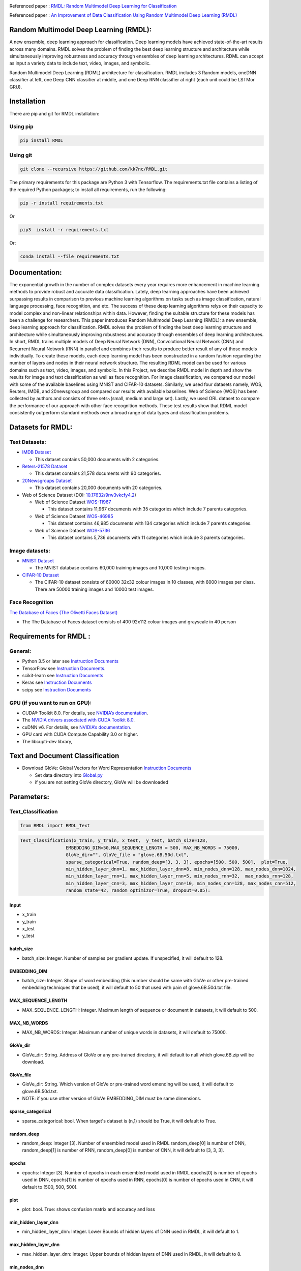 |DOI|  |Best|  |Pypi| |arxiv| |Download| |werckerstatus| |appveyor| |BuildStatus| |Join the chat at https://gitter.im/RMDL-Random-Multimodel-Deep-Learning| |PowerPoint| |researchgate| |Binder| |GitHublicense| |twitter|


Referenced paper : `RMDL: Random Multimodel Deep Learning for
Classification <https://arxiv.org/abs/1805.01890>`__


Referenced paper : `An Improvement of Data Classification Using Random Multimodel Deep Learning (RMDL) <https://arxiv.org/abs/1808.08121>`__


Random Multimodel Deep Learning (RMDL):
=======================================

A new ensemble, deep learning approach for classification. Deep
learning models have achieved state-of-the-art results across many domains.
RMDL solves the problem of finding the best deep learning structure
and architecture while simultaneously improving robustness and accuracy
through ensembles of deep learning architectures. RDML can accept
as input a variety data to include text, video, images, and symbolic.


|RMDL|

Random Multimodel Deep Learning (RDML) architecture for classification.
RMDL includes 3 Random models, oneDNN classifier at left, one Deep CNN
classifier at middle, and one Deep RNN classifier at right (each unit could be LSTMor GRU).


Installation
=============

There are pip and git for RMDL installation:

Using pip
----------

.. code:: python

        pip install RMDL

Using git
---------
.. code:: bash

    git clone --recursive https://github.com/kk7nc/RMDL.git

The primary requirements for this package are Python 3 with Tensorflow. The requirements.txt file
contains a listing of the required Python packages; to install all requirements, run the following:

.. code:: bash

    pip -r install requirements.txt

Or

.. code:: bash

    pip3  install -r requirements.txt

Or:

.. code:: bash

    conda install --file requirements.txt

Documentation:
==============

The exponential growth in the number of complex datasets every year requires  more enhancement in
machine learning methods to provide  robust and accurate data classification. Lately, deep learning
approaches have been achieved surpassing results in comparison to previous machine learning algorithms
on tasks such as image classification, natural language processing, face recognition, and etc. The
success of these deep learning algorithms relys on their capacity to model complex and non-linear
relationships within data. However, finding the suitable structure for these models has been a challenge
for researchers. This paper introduces Random Multimodel Deep Learning (RMDL): a new ensemble, deep learning
approach for classification.  RMDL solves the problem of finding the best deep learning structure and
architecture while simultaneously improving robustness and accuracy through ensembles of deep
learning architectures. In short, RMDL trains multiple models of Deep Neural Network (DNN),
Convolutional Neural Network (CNN) and Recurrent Neural Network (RNN) in parallel and combines
their results to produce better result of any of those models individually. To create these models,
each deep learning model has been constructed in a random fashion regarding the number of layers and
nodes in their neural network structure. The resulting RDML model can be used for various domains such
as text, video, images, and symbolic. In this Project, we describe RMDL model in depth and show the results
for image and text classification as well as face recognition. For image classification, we compared our
model with some of the available baselines using MNIST and CIFAR-10 datasets. Similarly, we used four
datasets namely, WOS, Reuters, IMDB, and 20newsgroup and compared our results with available baselines.
Web of Science (WOS) has been collected  by authors and consists of three sets~(small, medium and large set).
Lastly, we used ORL dataset to compare the performance of our approach with other face recognition methods.
These test results show that RDML model consistently outperform standard methods over a broad range of
data types and classification problems.

Datasets for RMDL:
==================

Text Datasets:
--------------

- `IMDB Dataset <http://ai.stanford.edu/~amaas/data/sentiment/>`__

  * This dataset contains 50,000 documents with 2 categories.

- `Reters-21578 Dataset <https://keras.io/datasets/>`__

  * This dataset contains 21,578 documents with 90 categories.

- `20Newsgroups Dataset <https://archive.ics.uci.edu/ml/datasets/Twenty+Newsgroups>`__

  * This dataset contains 20,000 documents with 20 categories.

-  Web of Science Dataset (DOI:
   `10.17632/9rw3vkcfy4.2 <http://dx.doi.org/10.17632/9rw3vkcfy4.2>`__)

   -  Web of Science Dataset
      `WOS-11967 <http://dx.doi.org/10.17632/9rw3vkcfy4.2>`__

      -  This dataset contains 11,967 documents with 35 categories which
         include 7 parents categories.

   -  Web of Science Dataset
      `WOS-46985 <http://dx.doi.org/10.17632/9rw3vkcfy4.2>`__

      -  This dataset contains 46,985 documents with 134 categories
         which include 7 parents categories.

   -  Web of Science Dataset
      `WOS-5736 <http://dx.doi.org/10.17632/9rw3vkcfy4.2>`__

      -  This dataset contains 5,736 documents with 11 categories which
         include 3 parents categories.

Image datasets:
---------------

-  `MNIST Dataset <https://en.wikipedia.org/wiki/MNIST_database>`__

   -  The MNIST database contains 60,000 training images and 10,000
      testing images.

-  `CIFAR-10 Dataset <https://www.cs.toronto.edu/~kriz/cifar.html>`__

   -  The CIFAR-10 dataset consists of 60000 32x32 colour images in 10
      classes, with 6000 images per class. There are 50000 training
      images and 10000 test images.

Face Recognition
----------------

`The Database of Faces (The Olivetti Faces
Dataset) <http://www.cl.cam.ac.uk/research/dtg/attarchive/facedatabase.html>`__

-  The The Database of Faces dataset consists of 400 92x112 colour
   images and grayscale in 40 person

Requirements for RMDL :
=======================

General:
----------

-  Python 3.5 or later see `Instruction
   Documents <https://www.python.org/>`__

-  TensorFlow see `Instruction
   Documents <https://www.tensorflow.org/install/install_linux>`__.

-  scikit-learn see `Instruction
   Documents <http://scikit-learn.org/stable/install.html>`__

-  Keras see `Instruction Documents <https://keras.io/>`__

-  scipy see `Instruction
   Documents <https://www.scipy.org/install.html>`__


GPU (if you want to run on GPU):
--------------------------------

-  CUDA® Toolkit 8.0. For details, see `NVIDIA’s
   documentation <https://developer.nvidia.com/cuda-toolkit>`__.

-  The `NVIDIA drivers associated with CUDA Toolkit
   8.0 <http://www.nvidia.com/Download/index.aspx>`__.

-  cuDNN v6. For details, see `NVIDIA’s
   documentation <https://developer.nvidia.com/cudnn>`__.

-  GPU card with CUDA Compute Capability 3.0 or higher.

-  The libcupti-dev library,

Text and Document Classification
=================================

-  Download GloVe: Global Vectors for Word Representation `Instruction
   Documents <https://nlp.stanford.edu/projects/glove/>`__

   -  Set data directory into
      `Global.py <https://github.com/kk7nc/RMDL/blob/master/src/Global.py>`__

   -  if you are not setting GloVe directory, GloVe will be downloaded

Parameters:
===========

Text_Classification
-------------------

.. code:: python

         from RMDL import RMDL_Text

.. code:: python

       Text_Classification(x_train, y_train, x_test,  y_test, batch_size=128,
                        EMBEDDING_DIM=50,MAX_SEQUENCE_LENGTH = 500, MAX_NB_WORDS = 75000,
                        GloVe_dir="", GloVe_file = "glove.6B.50d.txt",
                        sparse_categorical=True, random_deep=[3, 3, 3], epochs=[500, 500, 500],  plot=True,
                        min_hidden_layer_dnn=1, max_hidden_layer_dnn=8, min_nodes_dnn=128, max_nodes_dnn=1024,
                        min_hidden_layer_rnn=1, max_hidden_layer_rnn=5, min_nodes_rnn=32,  max_nodes_rnn=128,
                        min_hidden_layer_cnn=3, max_hidden_layer_cnn=10, min_nodes_cnn=128, max_nodes_cnn=512,
                        random_state=42, random_optimizor=True, dropout=0.05):


Input
~~~~~

- x_train
- y_train
- x_test
- y_test

batch_size
~~~~~~~~~~

- batch_size: Integer. Number of samples per gradient update. If unspecified, it will default to 128.

EMBEDDING_DIM
~~~~~~~~~~~~~~

- batch_size: Integer. Shape of word embedding (this number should be same with GloVe or other pre-trained embedding techniques that be used), it will default to 50 that used with pain of glove.6B.50d.txt file.


MAX_SEQUENCE_LENGTH
~~~~~~~~~~~~~~~~~~~

- MAX_SEQUENCE_LENGTH: Integer. Maximum length of sequence or document in datasets, it will default to 500.


MAX_NB_WORDS
~~~~~~~~~~~~~~~~~~~~~~~

- MAX_NB_WORDS: Integer. Maximum number of unique words in datasets,  it will default to 75000.


GloVe_dir
~~~~~~~~~~~~~~~~~~~~~~~

- GloVe_dir: String. Address of GloVe or any pre-trained directory,  it will default to null which glove.6B.zip will be download.


GloVe_file
~~~~~~~~~~~~~~~~~~~~~~~

- GloVe_dir: String. Which version of GloVe or pre-trained word emending will be used,  it will default to glove.6B.50d.txt.

- NOTE: if you use other version of GloVe EMBEDDING_DIM must be same dimensions.

sparse_categorical
~~~~~~~~~~~~~~~~~~~~~~~

- sparse_categorical: bool. When target's dataset is (n,1) should be True, it will default to True.

random_deep
~~~~~~~~~~~~~~~~~~~~~~~

- random_deep: Integer [3]. Number of ensembled model used in RMDL random_deep[0] is number of DNN, random_deep[1] is number of RNN, random_deep[0] is number of CNN, it will default to [3, 3, 3].


epochs
~~~~~~~~~~~~~~~~~~~~~~~

- epochs: Integer [3]. Number of epochs in each ensembled model used in RMDL epochs[0] is number of epochs used in DNN, epochs[1] is number of epochs used in  RNN, epochs[0] is number of epochs used in CNN, it will default to [500, 500, 500].


plot
~~~~~~~~~~~~~~~~~~~~~~~

- plot: bool. True: shows confusion matrix and accuracy and loss


min_hidden_layer_dnn
~~~~~~~~~~~~~~~~~~~~~~~

- min_hidden_layer_dnn: Integer. Lower Bounds of hidden layers of DNN used in RMDL, it will default to 1.


max_hidden_layer_dnn
~~~~~~~~~~~~~~~~~~~~~~~

- max_hidden_layer_dnn: Integer. Upper bounds of hidden layers of DNN used in RMDL, it will default to 8.


min_nodes_dnn
~~~~~~~~~~~~~~~~~~~~~~~

- min_nodes_dnn: Integer. Lower bounds of nodes in each layer of DNN used in RMDL, it will default to 128.

max_nodes_dnn
~~~~~~~~~~~~~~~~~~~~~~~

- max_nodes_dnn: Integer. Upper bounds of nodes in each layer of DNN used in RMDL, it will default to 1024.

min_hidden_layer_rnn
~~~~~~~~~~~~~~~~~~~~~~~

- min_hidden_layer_rnn: Integer. Lower Bounds of hidden layers of RNN used in RMDL, it will default to 1.


max_hidden_layer_rnn
~~~~~~~~~~~~~~~~~~~~~~~

- man_hidden_layer_rnn: Integer. Upper Bounds of hidden layers of RNN used in RMDL, it will default to 5.


min_nodes_rnn
~~~~~~~~~~~~~~~~~~~~~~~

- min_nodes_rnn: Integer. Lower bounds of nodes (LSTM or GRU) in each layer of RNN used in RMDL, it will default to 32.

max_nodes_rnn
~~~~~~~~~~~~~~~~~~~~~~~

- max_nodes_rnn: Integer. Upper bounds of nodes (LSTM or GRU) in each layer of RNN used in RMDL, it will default to 128.


min_hidden_layer_cnn
~~~~~~~~~~~~~~~~~~~~~~~

- min_hidden_layer_cnn: Integer. Lower Bounds of hidden layers of CNN used in RMDL, it will default to 3.


max_hidden_layer_cnn
~~~~~~~~~~~~~~~~~~~~~~~

- max_hidden_layer_cnn: Integer. Upper Bounds of hidden layers of CNN used in RMDL, it will default to 10.


min_nodes_cnn
~~~~~~~~~~~~~~~~~~~~~~~

- min_nodes_cnn: Integer. Lower bounds of nodes (2D convolution layer) in each layer of CNN used in RMDL, it will default to 128.

max_nodes_cnn
~~~~~~~~~~~~~~~~~~~~~~~

- min_nodes_cnn: Integer. Upper bounds of nodes (2D convolution layer) in each layer of CNN used in RMDL, it will default to 512.

random_state
~~~~~~~~~~~~~~~~~~~~~~~

- random_state : Integer, RandomState instance or None, optional (default=None)

  * If Integer, random_state is the seed used by the random number generator;


random_optimizor
~~~~~~~~~~~~~~~~~~~~~~~

- random_optimizor : bool, If False, all models use adam optimizer.  If True, all models use random optimizers. it will default to True


dropout
~~~~~~~~~~~~~~~~~~~~~~~

- dropout: Float between 0 and 1. Fraction of the units to drop for the linear transformation of the inputs.


Image_Classification
---------------------

.. code:: python

         from RMDL import RMDL_Image

.. code:: python

         Image_Classification(x_train, y_train, x_test, y_test, shape, batch_size=128,
                                  sparse_categorical=True, random_deep=[3, 3, 3], epochs=[500, 500, 500], plot=True,
                                  min_hidden_layer_dnn=1, max_hidden_layer_dnn=8, min_nodes_dnn=128, max_nodes_dnn=1024,
                                  min_hidden_layer_rnn=1, max_hidden_layer_rnn=5, min_nodes_rnn=32, max_nodes_rnn=128,
                                  min_hidden_layer_cnn=3, max_hidden_layer_cnn=10, min_nodes_cnn=128, max_nodes_cnn=512,
                                  random_state=42, random_optimizor=True, dropout=0.05)

Input
~~~~~
- x_train
- y_train
- x_test
- y_test

shape
~~~~~

- shape: np.shape . shape of image. The most common situation would be a 2D input with shape (batch_size, input_dim).

batch_size
~~~~~~~~~~

- batch_size: Integer. Number of samples per gradient update. If unspecified, it will default to 128.

sparse_categorical
~~~~~~~~~~~~~~~~~~~~~~~

- sparse_categorical: bool. When target's dataset is (n,1) should be True, it will default to True.

random_deep
~~~~~~~~~~~~~~~~~~~~~~~

- random_deep: Integer [3]. Number of ensembled model used in RMDL random_deep[0] is number of DNN, random_deep[1] is number of RNN, random_deep[0] is number of CNN, it will default to [3, 3, 3].


epochs
~~~~~~~~~~~~~~~~~~~~~~~

- epochs: Integer [3]. Number of epochs in each ensembled model used in RMDL epochs[0] is number of epochs used in DNN, epochs[1] is number of epochs used in  RNN, epochs[0] is number of epochs used in CNN, it will default to [500, 500, 500].


plot
~~~~~~~~~~~~~~~~~~~~~~~

- plot: bool. True: shows confusion matrix and accuracy and loss


min_hidden_layer_dnn
~~~~~~~~~~~~~~~~~~~~~~~

- min_hidden_layer_dnn: Integer. Lower Bounds of hidden layers of DNN used in RMDL, it will default to 1.


max_hidden_layer_dnn
~~~~~~~~~~~~~~~~~~~~~~~

- max_hidden_layer_dnn: Integer. Upper bounds of hidden layers of DNN used in RMDL, it will default to 8.


min_nodes_dnn
~~~~~~~~~~~~~~~~~~~~~~~

- min_nodes_dnn: Integer. Lower bounds of nodes in each layer of DNN used in RMDL, it will default to 128.

max_nodes_dnn
~~~~~~~~~~~~~~~~~~~~~~~

- max_nodes_dnn: Integer. Upper bounds of nodes in each layer of DNN used in RMDL, it will default to 1024.

min_nodes_rnn
~~~~~~~~~~~~~~~~~~~~~~~

- min_nodes_rnn: Integer. Lower bounds of nodes (LSTM or GRU) in each layer of RNN used in RMDL, it will default to 32.

max_nodes_rnn
~~~~~~~~~~~~~~~~~~~~~~~

- maz_nodes_rnn: Integer. Upper bounds of nodes (LSTM or GRU) in each layer of RNN used in RMDL, it will default to 128.


min_hidden_layer_cnn
~~~~~~~~~~~~~~~~~~~~~~~

- min_hidden_layer_cnn: Integer. Lower Bounds of hidden layers of CNN used in RMDL, it will default to 3.


max_hidden_layer_cnn
~~~~~~~~~~~~~~~~~~~~~~~

- max_hidden_layer_cnn: Integer. Upper Bounds of hidden layers of CNN used in RMDL, it will default to 10.


min_nodes_cnn
~~~~~~~~~~~~~~~~~~~~~~~

- min_nodes_cnn: Integer. Lower bounds of nodes (2D convolution layer) in each layer of CNN used in RMDL, it will default to 128.

max_nodes_cnn
~~~~~~~~~~~~~~~~~~~~~~~

- min_nodes_cnn: Integer. Upper bounds of nodes (2D convolution layer) in each layer of CNN used in RMDL, it will default to 512.

random_state
~~~~~~~~~~~~~~~~~~~~~~~

- random_state : Integer, RandomState instance or None, optional (default=None)

  * If Integer, random_state is the seed used by the random number generator;


random_optimizor
~~~~~~~~~~~~~~~~~~~~~~~

- random_optimizor : bool, If False, all models use adam optimizer.  If True, all models use random optimizers. it will default to True


dropout
~~~~~~~~~~~~~~~~~~~~~~~


- dropout: Float between 0 and 1. Fraction of the units to drop for the linear transformation of the inputs.


Example
========

MNIST
-----

-  The MNIST database contains 60,000 training images and 10,000 testing images.

Import Packages
~~~~~~~~~~~~~~~

.. code:: python

        from keras.datasets import mnist
        import numpy as np
        from RMDL import RMDL_Image as RMDL


Load Data
~~~~~~~~~

.. code:: python

        (X_train, y_train), (X_test, y_test) = mnist.load_data()
        X_train_D = X_train.reshape(X_train.shape[0], 28, 28, 1).astype('float32')
        X_test_D = X_test.reshape(X_test.shape[0], 28, 28, 1).astype('float32')
        X_train = X_train_D / 255.0
        X_test = X_test_D / 255.0
        number_of_classes = np.unique(y_train).shape[0]
        shape = (28, 28, 1)

Using RMDL
~~~~~~~~~~~

.. code:: python

        batch_size = 128
        sparse_categorical = 0
        n_epochs = [100, 100, 100]  ## DNN-RNN-CNN
        Random_Deep = [3, 3, 3]  ## DNN-RNN-CNN
        
        RMDL.Image_Classification(X_train, y_train, X_test, y_test,shape,
                             batch_size=batch_size,
                             sparse_categorical=True,
                             random_deep=Random_Deep,
                             epochs=n_epochs)
IMDB
-----

-  This dataset contains 50,000 documents with 2 categories.

Import Packages
~~~~~~~~~~~~~~~

.. code:: python

        import sys
        import os
        from RMDL import text_feature_extraction as txt
        from keras.datasets import imdb
        import numpy as np
        from RMDL import RMDL_Text as RMDL

Load Data
~~~~~~~~~

.. code:: python

        print("Load IMDB dataset....")
        (X_train, y_train), (X_test, y_test) = imdb.load_data(num_words=MAX_NB_WORDS)
        print(len(X_train))
        print(y_test)
        word_index = imdb.get_word_index()
        index_word = {v: k for k, v in word_index.items()}
        X_train = [txt.text_cleaner(' '.join(index_word.get(w) for w in x)) for x in X_train]
        X_test = [txt.text_cleaner(' '.join(index_word.get(w) for w in x)) for x in X_test]
        X_train = np.array(X_train)
        X_train = np.array(X_train).ravel()
        print(X_train.shape)
        X_test = np.array(X_test)
        X_test = np.array(X_test).ravel()

Using RMDL
~~~~~~~~~~~

.. code:: python

        batch_size = 100
        sparse_categorical = 0
        n_epochs = [100, 100, 100]  ## DNN--RNN-CNN
        Random_Deep = [3, 3, 3]  ## DNN--RNN-CNN

        RMDL.Text_Classification(X_train, y_train, X_test, y_test,
                             batch_size=batch_size,
                             sparse_categorical=sparse_categorical,
                             random_deep=Random_Deep,
                             epochs=n_epochs)

Web Of Science
--------------

-  Linke of dataset:  |Data|

   -  Web of Science Dataset
      `WOS-11967 <http://dx.doi.org/10.17632/9rw3vkcfy4.2>`__

      -  This dataset contains 11,967 documents with 35 categories which
         include 7 parents categories.

   -  Web of Science Dataset
      `WOS-46985 <http://dx.doi.org/10.17632/9rw3vkcfy4.2>`__

      -  This dataset contains 46,985 documents with 134 categories
         which include 7 parents categories.

   -  Web of Science Dataset
      `WOS-5736 <http://dx.doi.org/10.17632/9rw3vkcfy4.2>`__

      -  This dataset contains 5,736 documents with 11 categories which
         include 3 parents categories.

Import Packages
~~~~~~~~~~~~~~~

.. code:: python

        from RMDL import text_feature_extraction as txt
        from sklearn.model_selection import train_test_split
        from RMDL.Download import Download_WOS as WOS
        import numpy as np
        from RMDL import RMDL_Text as RMDL

Load Data
~~~~~~~~~
.. code:: python

        path_WOS = WOS.download_and_extract()
        fname = os.path.join(path_WOS,"WebOfScience/WOS11967/X.txt")
        fnamek = os.path.join(path_WOS,"WebOfScience/WOS11967/Y.txt")
        with open(fname, encoding="utf-8") as f:
            content = f.readlines()
            content = [txt.text_cleaner(x) for x in content]
        with open(fnamek) as fk:
            contentk = fk.readlines()
        contentk = [x.strip() for x in contentk]
        Label = np.matrix(contentk, dtype=int)
        Label = np.transpose(Label)
        np.random.seed(7)
        print(Label.shape)
        X_train, X_test, y_train, y_test = train_test_split(content, Label, test_size=0.2, random_state=4)

Using RMDL
~~~~~~~~~~~
.. code:: python

        batch_size = 100
        sparse_categorical = 0
        n_epochs = [5000, 500, 500]  ## DNN--RNN-CNN
        Random_Deep = [3, 3, 3]  ## DNN--RNN-CNN

        RMDL.Text_Classification(X_train, y_train, X_test, y_test,
                             batch_size=batch_size,
                             sparse_categorical=True,
                             random_deep=Random_Deep,
                             epochs=n_epochs,no_of_classes=12)

Reuters-21578
-------------

- This dataset contains 21,578 documents with 90 categories.

Import Packages
~~~~~~~~~~~~~~~

.. code:: python

         import sys
         import os
         import nltk
         nltk.download("reuters")
         from nltk.corpus import reuters
         from sklearn.preprocessing import MultiLabelBinarizer
         import numpy as np
         from RMDL import RMDL_Text as RMDL

Load Data
~~~~~~~~~
.. code:: python

         documents = reuters.fileids()

         train_docs_id = list(filter(lambda doc: doc.startswith("train"),
                                   documents))
         test_docs_id = list(filter(lambda doc: doc.startswith("test"),
                                  documents))
         X_train = [(reuters.raw(doc_id)) for doc_id in train_docs_id]
         X_test = [(reuters.raw(doc_id)) for doc_id in test_docs_id]
         mlb = MultiLabelBinarizer()
         y_train = mlb.fit_transform([reuters.categories(doc_id)
                                    for doc_id in train_docs_id])
         y_test = mlb.transform([reuters.categories(doc_id)
                               for doc_id in test_docs_id])
         y_train = np.argmax(y_train, axis=1)
         y_test = np.argmax(y_test, axis=1)


Using RMDL
~~~~~~~~~~~
.. code:: python

        batch_size = 100
        sparse_categorical = 0
        n_epochs = [20, 500, 50]  ## DNN--RNN-CNN
        Random_Deep = [3, 0, 0]  ## DNN--RNN-CNN

        RMDL.Text_Classification(X_train, y_train, X_test, y_test,
                     batch_size=batch_size,
                     sparse_categorical=True,
                     random_deep=Random_Deep,
                     epochs=n_epochs)



Olivetti Faces
--------------

- There are ten different images of each of 40 distinct subjects. For some subjects, the images were taken at different times, varying the lighting, facial expressions (open / closed eyes, smiling / not smiling) and facial details (glasses / no glasses). All the images were taken against a dark homogeneous background with the subjects in an upright, frontal position (with tolerance for some side movement).

Import Packages
~~~~~~~~~~~~~~~

.. code:: python

         from sklearn.datasets import fetch_olivetti_faces
         from sklearn.model_selection import train_test_split
         from RMDL import RMDL_Image as RMDL

Load Data
~~~~~~~~~
.. code:: python

         number_of_classes = 40
         shape = (64, 64, 1)
         data = fetch_olivetti_faces()
         X_train, X_test, y_train, y_test = train_test_split(data.data,
                                                       data.target, stratify=data.target, test_size=40)
         X_train = X_train.reshape(X_train.shape[0], 64, 64, 1).astype('float32')
         X_test = X_test.reshape(X_test.shape[0], 64, 64, 1).astype('float32')

Using RMDL
~~~~~~~~~~~
.. code:: python

        batch_size = 100
        sparse_categorical = 0
        n_epochs = [500, 500, 50]  ## DNN--RNN-CNN
        Random_Deep = [0, 0, 1]  ## DNN--RNN-CNN

        RMDL.Image_Classification(X_train, y_train, X_test, y_test,
                              shape,
                              random_optimizor=False,
                              batch_size=batch_size,
                              random_deep=Random_Deep,
                              epochs=n_epochs)



More Example
`link <https://github.com/kk7nc/RMDL/tree/master/Examples>`__

|Results|


Error and Comments:
----------------------


Send an email to kk7nc@virginia.edu

Citations
---------

.. code::

    @inproceedings{Kowsari2018RMDL,
         author = {Kowsari, Kamran and Heidarysafa, Mojtaba and Brown, Donald E. and Meimandi, Kiana Jafari and Barnes, Laura E.},
         title = {RMDL: Random Multimodel Deep Learning for Classification},
         booktitle = {Proceedings of the 2Nd International Conference on Information System and Data Mining},
         series = {ICISDM '18},
         year = {2018},
         isbn = {978-1-4503-6354-9},
         location = {Lakeland, FL, USA},
         pages = {19--28},
         numpages = {10},
         url = {http://doi.acm.org/10.1145/3206098.3206111},
         doi = {10.1145/3206098.3206111},
         acmid = {3206111},
         publisher = {ACM},
         address = {New York, NY, USA},
         keywords = {Data Mining, Deep Learning, Deep Neural Networks, Image Classification, Supervised Learning, Text Classification},
        } 

    
    
and 

.. code::

    @article{Heidarysafa2018RMDL,
    title={An Improvement of Data Classification Using Random Multimodel Deep Learning (RMDL)},
    author={Heidarysafa, Mojtaba and Kowsari, Kamran and Brown, Donald E. and Jafari Meimandi, Kiana and Barnes, Laura E.},
    booktitle={International Journal of Machine Learning and Computing (IJMLC)},
    year={2018},
    Volume={8},
    Number={4},
    pages={298--310},
    DOI={https://doi.org/10.18178/ijmlc.2018.8.4.703}
    }
    

.. |werckerstatus| image:: https://app.wercker.com/status/3a564158e809971e2f7416beba5d05af/s/master
   :target: https://app.wercker.com/project/byKey/3a564158e809971e2f7416beba5d05af
.. |BuildStatus| image:: https://travis-ci.org/kk7nc/RMDL.svg?branch=master
   :target: https://travis-ci.org/kk7nc/RMDL
.. |PowerPoint| image:: https://img.shields.io/badge/Presentation-download-red.svg?style=flat
   :target: https://github.com/kk7nc/RMDL/blob/master/docs/RMDL.pdf
.. |researchgate| image:: https://img.shields.io/badge/ResearchGate-RMDL-blue.svg?style=flat
   :target: https://www.researchgate.net/publication/325936017_RMDL_Random_Multimodel_Deep_Learning_for_Classification
.. |Binder| image:: https://mybinder.org/badge.svg
   :target: https://mybinder.org/v2/gh/kk7nc/RMDL/master
.. |pdf| image:: https://img.shields.io/badge/pdf-download-red.svg?style=flat
   :target: https://github.com/kk7nc/RMDL/blob/master/docs/ACM-RMDL.pdf
.. |GitHublicense| image:: https://img.shields.io/badge/licence-GPL-blue.svg
   :target: ./LICENSE
.. |RDL| image:: docs/RDL.jpg
.. |RMDL| image:: docs/RMDL.jpg
.. |Results| image:: docs/RMDL_Results.png
.. |Data| image:: https://img.shields.io/badge/DOI-10.17632/9rw3vkcfy4.6-blue.svg?style=flat
   :target: http://dx.doi.org/10.17632/9rw3vkcfy4.6
.. |Pypi| image:: https://img.shields.io/badge/Pypi-RMDL%201.0.8-blue.svg
   :target: https://pypi.org/project/RMDL/
.. |DOI| image:: https://img.shields.io/badge/DOI-10.1145/3206098.3206111-blue.svg?style=flat
   :target: https://doi.org/10.1145/3206098.3206111
.. |appveyor| image:: https://ci.appveyor.com/api/projects/status/github/kk7nc/RMDL?branch=master&svg=true
    :target: https://ci.appveyor.com/project/kk7nc/RMDL
.. |arxiv| image:: https://img.shields.io/badge/arXiv-1805.01890-red.svg
    :target: https://arxiv.org/abs/1805.01890
.. |twitter| image:: https://img.shields.io/twitter/url/http/shields.io.svg?style=social
    :target: https://twitter.com/intent/tweet?text=RMDL:%20Random%20Multimodel%20Deep%20Learning%20for%20Classification%0aGitHub:&url=https://github.com/kk7nc/RMDL&hashtags=DeepLearning,classification,MachineLearning,deep_neural_networks,Image_Classification,Text_Classification,EnsembleLearning
.. |Join the chat at https://gitter.im/RMDL-Random-Multimodel-Deep-Learning| image:: https://badges.gitter.im/Join%20Chat.svg
   :target: https://gitter.im/RMDL-Random-Multimodel-Deep-Learning/Lobby?source=orgpage

.. |Download| image:: https://static.pepy.tech/personalized-badge/rmdl?period=total&units=international_system&left_color=grey&right_color=brightgreen&left_text=Downloads
 :target: https://pepy.tech/project/rmdl
    
.. |Best| image::     https://img.shields.io/badge/Award-Best%20Paper%20Award-brightgreen
    :target: http://www.icisdm.org/icisdm2018.html
